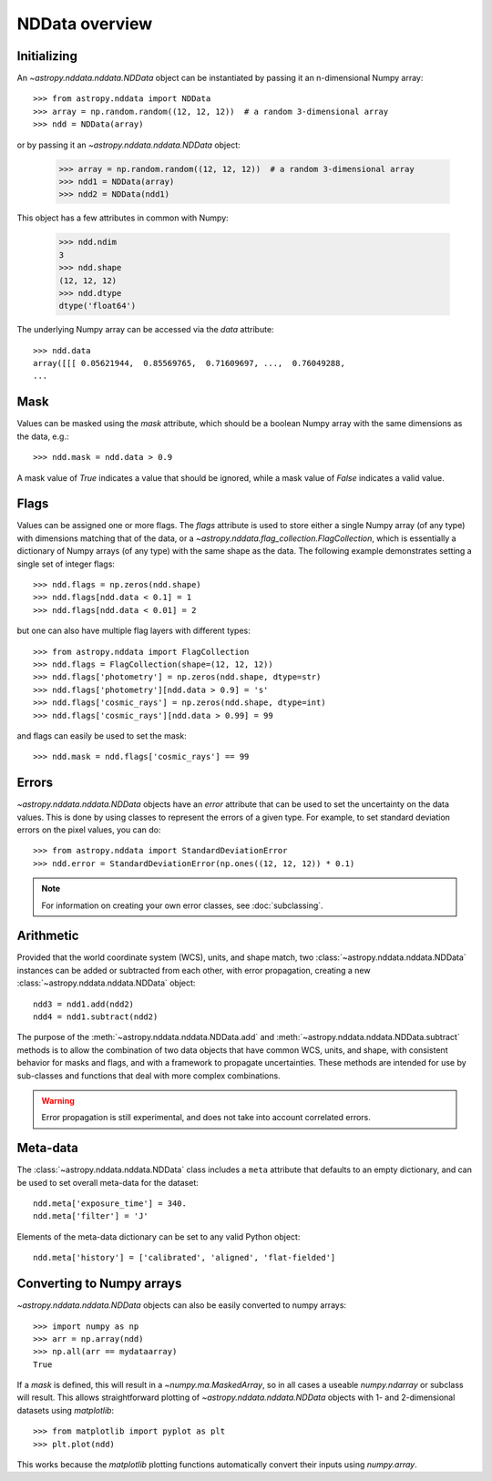 NDData overview
===============

Initializing
------------

An `~astropy.nddata.nddata.NDData` object can be instantiated by passing it an
n-dimensional Numpy array::

    >>> from astropy.nddata import NDData
    >>> array = np.random.random((12, 12, 12))  # a random 3-dimensional array
    >>> ndd = NDData(array)

or by passing it an `~astropy.nddata.nddata.NDData` object:

    >>> array = np.random.random((12, 12, 12))  # a random 3-dimensional array
    >>> ndd1 = NDData(array)
    >>> ndd2 = NDData(ndd1)


This object has a few attributes in common with Numpy:

    >>> ndd.ndim
    3
    >>> ndd.shape
    (12, 12, 12)
    >>> ndd.dtype
    dtype('float64')

The underlying Numpy array can be accessed via the `data` attribute::

    >>> ndd.data
    array([[[ 0.05621944,  0.85569765,  0.71609697, ...,  0.76049288,
    ...

Mask
----

Values can be masked using the `mask` attribute, which should be a boolean
Numpy array with the same dimensions as the data, e.g.::

     >>> ndd.mask = ndd.data > 0.9

A mask value of `True` indicates a value that should be ignored, while a mask
value of `False` indicates a valid value.

Flags
-----

Values can be assigned one or more flags. The `flags` attribute is used to
store either a single Numpy array (of any type) with dimensions matching that
of the data, or a `~astropy.nddata.flag_collection.FlagCollection`, which is
essentially a dictionary of Numpy arrays (of any type) with the same shape as
the data. The following example demonstrates setting a single set of integer
flags::

    >>> ndd.flags = np.zeros(ndd.shape)
    >>> ndd.flags[ndd.data < 0.1] = 1
    >>> ndd.flags[ndd.data < 0.01] = 2

but one can also have multiple flag layers with different types::

    >>> from astropy.nddata import FlagCollection
    >>> ndd.flags = FlagCollection(shape=(12, 12, 12))
    >>> ndd.flags['photometry'] = np.zeros(ndd.shape, dtype=str)
    >>> ndd.flags['photometry'][ndd.data > 0.9] = 's'
    >>> ndd.flags['cosmic_rays'] = np.zeros(ndd.shape, dtype=int)
    >>> ndd.flags['cosmic_rays'][ndd.data > 0.99] = 99

and flags can easily be used to set the mask::

    >>> ndd.mask = ndd.flags['cosmic_rays'] == 99

Errors
------

`~astropy.nddata.nddata.NDData` objects have an `error` attribute that can be
used to set the uncertainty on the data values. This is done by using classes
to represent the errors of a given type. For example, to set standard
deviation errors on the pixel values, you can do::

    >>> from astropy.nddata import StandardDeviationError
    >>> ndd.error = StandardDeviationError(np.ones((12, 12, 12)) * 0.1)

.. note:: For information on creating your own error classes,
          see :doc:`subclassing`.

Arithmetic
----------

Provided that the world coordinate system (WCS), units, and shape match, two
:class:`~astropy.nddata.nddata.NDData` instances can be added or subtracted
from each other, with error propagation, creating a new
:class:`~astropy.nddata.nddata.NDData` object::

    ndd3 = ndd1.add(ndd2)
    ndd4 = ndd1.subtract(ndd2)

The purpose of the :meth:`~astropy.nddata.nddata.NDData.add` and
:meth:`~astropy.nddata.nddata.NDData.subtract` methods is to allow the
combination of two data objects that have common WCS, units, and shape, with
consistent behavior for masks and flags, and with a framework to propagate
uncertainties. These methods are intended for use by sub-classes and functions
that deal with more complex combinations.

.. warning:: Error propagation is still experimental, and does not take into
             account correlated errors.

Meta-data
---------

The :class:`~astropy.nddata.nddata.NDData` class includes a ``meta`` attribute
that defaults to an empty dictionary, and can be used to set overall meta-data
for the dataset::

    ndd.meta['exposure_time'] = 340.
    ndd.meta['filter'] = 'J'

Elements of the meta-data dictionary can be set to any valid Python object::

    ndd.meta['history'] = ['calibrated', 'aligned', 'flat-fielded']

Converting to Numpy arrays
--------------------------

`~astropy.nddata.nddata.NDData` objects can also be easily converted to
numpy arrays::

    >>> import numpy as np
    >>> arr = np.array(ndd)
    >>> np.all(arr == mydataarray)
    True

If a `mask` is defined, this will result in a `~numpy.ma.MaskedArray`, so
in all cases a useable `numpy.ndarray` or subclass will result. This allows
straightforward plotting of `~astropy.nddata.nddata.NDData` objects with 1-
and 2-dimensional datasets using `matplotlib`::

    >>> from matplotlib import pyplot as plt
    >>> plt.plot(ndd)

This works because the `matplotlib` plotting functions automatically convert
their inputs using `numpy.array`.